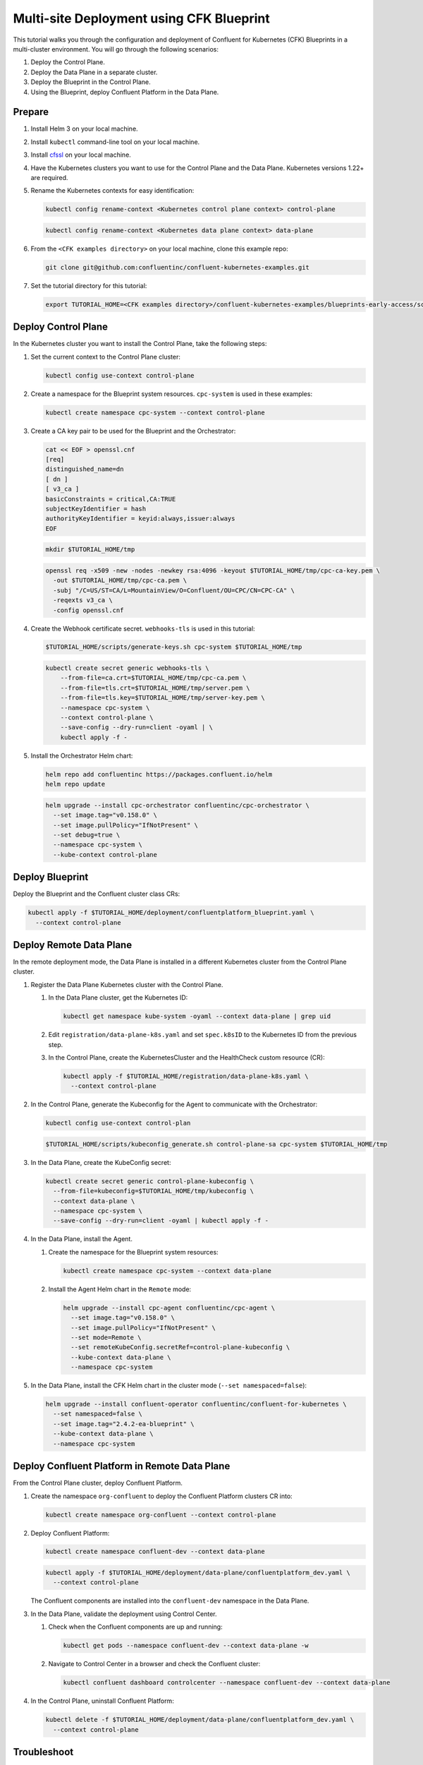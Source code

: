 ==========================================
Multi-site Deployment using CFK Blueprint
==========================================

This tutorial walks you through the configuration and deployment of Confluent
for Kubernetes (CFK) Blueprints in a multi-cluster environment. You will go
through the following scenarios:

#. Deploy the Control Plane.

#. Deploy the Data Plane in a separate cluster.

#. Deploy the Blueprint in the Control Plane.

#. Using the Blueprint, deploy Confluent Platform in the Data Plane. 

Prepare  
-------------

#. Install Helm 3 on your local machine.

#. Install ``kubectl`` command-line tool on your local machine.

#. Install `cfssl <https://github.com/cloudflare/cfssl/releases/tag/v1.6.3>`__ 
   on your local machine.

#. Have the Kubernetes clusters you want to use for the Control Plane and the
   Data Plane. Kubernetes versions 1.22+ are required.
   
#. Rename the Kubernetes contexts for easy identification:

   .. sourcecode:: bash
   
      kubectl config rename-context <Kubernetes control plane context> control-plane
      
   .. sourcecode:: bash

      kubectl config rename-context <Kubernetes data plane context> data-plane
   
#. From the ``<CFK examples directory>`` on your local machine, clone this 
   example repo:

   .. sourcecode:: bash

      git clone git@github.com:confluentinc/confluent-kubernetes-examples.git

#. Set the tutorial directory for this tutorial:

   .. sourcecode:: bash

      export TUTORIAL_HOME=<CFK examples directory>/confluent-kubernetes-examples/blueprints-early-access/scenarios/quickstart-deploy
        
.. _deploy-control-plane: 

Deploy Control Plane  
----------------------

In the Kubernetes cluster you want to install the Control Plane, take the
following steps:

#. Set the current context to the Control Plane cluster:

   .. sourcecode:: bash
   
      kubectl config use-context control-plane

#. Create a namespace for the Blueprint system resources. ``cpc-system`` is used 
   in these examples:

   .. sourcecode:: bash

      kubectl create namespace cpc-system --context control-plane

#. Create a CA key pair to be used for the Blueprint and the Orchestrator:

   .. sourcecode:: bash

      cat << EOF > openssl.cnf
      [req]
      distinguished_name=dn
      [ dn ]
      [ v3_ca ]
      basicConstraints = critical,CA:TRUE
      subjectKeyIdentifier = hash
      authorityKeyIdentifier = keyid:always,issuer:always
      EOF
     
   .. sourcecode:: bash
   
      mkdir $TUTORIAL_HOME/tmp

   .. sourcecode:: bash

      openssl req -x509 -new -nodes -newkey rsa:4096 -keyout $TUTORIAL_HOME/tmp/cpc-ca-key.pem \
        -out $TUTORIAL_HOME/tmp/cpc-ca.pem \
        -subj "/C=US/ST=CA/L=MountainView/O=Confluent/OU=CPC/CN=CPC-CA" \
        -reqexts v3_ca \
        -config openssl.cnf

#. Create the Webhook certificate secret. ``webhooks-tls`` is used in this 
   tutorial:
      
   .. sourcecode:: bash

      $TUTORIAL_HOME/scripts/generate-keys.sh cpc-system $TUTORIAL_HOME/tmp
      
   .. sourcecode:: bash
    
      kubectl create secret generic webhooks-tls \
          --from-file=ca.crt=$TUTORIAL_HOME/tmp/cpc-ca.pem \
          --from-file=tls.crt=$TUTORIAL_HOME/tmp/server.pem \
          --from-file=tls.key=$TUTORIAL_HOME/tmp/server-key.pem \
          --namespace cpc-system \
          --context control-plane \
          --save-config --dry-run=client -oyaml | \
          kubectl apply -f -                     
 
#. Install the Orchestrator Helm chart:

   .. sourcecode:: bash

      helm repo add confluentinc https://packages.confluent.io/helm
      helm repo update

   .. sourcecode:: bash

      helm upgrade --install cpc-orchestrator confluentinc/cpc-orchestrator \
        --set image.tag="v0.158.0" \
        --set image.pullPolicy="IfNotPresent" \
        --set debug=true \
        --namespace cpc-system \
        --kube-context control-plane 

.. _deploy-blueprint: 

Deploy Blueprint
---------------- 

Deploy the Blueprint and the Confluent cluster class CRs:

.. sourcecode:: bash

   kubectl apply -f $TUTORIAL_HOME/deployment/confluentplatform_blueprint.yaml \
     --context control-plane

.. _deploy-remote-data-plane: 

Deploy Remote Data Plane 
---------------------------

In the remote deployment mode, the Data Plane is installed in a different
Kubernetes cluster from the Control Plane cluster.

#. Register the Data Plane Kubernetes cluster with the Control Plane.
   
   #. In the Data Plane cluster, get the Kubernetes ID:
   
      .. sourcecode:: bash
   
         kubectl get namespace kube-system -oyaml --context data-plane | grep uid

   #. Edit ``registration/data-plane-k8s.yaml`` and set 
      ``spec.k8sID`` to the Kubernetes ID from the previous step.
      
   #. In the Control Plane, create the KubernetesCluster and the HealthCheck 
      custom resource (CR):
   
      .. sourcecode:: bash

         kubectl apply -f $TUTORIAL_HOME/registration/data-plane-k8s.yaml \
           --context control-plane

#. In the Control Plane, generate the Kubeconfig for the Agent to communicate 
   with the Orchestrator:

   .. sourcecode:: bash

      kubectl config use-context control-plan 
      
   .. sourcecode:: bash

      $TUTORIAL_HOME/scripts/kubeconfig_generate.sh control-plane-sa cpc-system $TUTORIAL_HOME/tmp

#. In the Data Plane, create the KubeConfig secret:
   
   .. sourcecode:: bash
   
      kubectl create secret generic control-plane-kubeconfig \
        --from-file=kubeconfig=$TUTORIAL_HOME/tmp/kubeconfig \
        --context data-plane \
        --namespace cpc-system \
        --save-config --dry-run=client -oyaml | kubectl apply -f -

#. In the Data Plane, install the Agent.

   #. Create the namespace for the Blueprint system resources:

      .. sourcecode:: bash 
      
         kubectl create namespace cpc-system --context data-plane

   #. Install the Agent Helm chart in the ``Remote`` mode:

      .. sourcecode:: bash

         helm upgrade --install cpc-agent confluentinc/cpc-agent \
           --set image.tag="v0.158.0" \
           --set image.pullPolicy="IfNotPresent" \
           --set mode=Remote \
           --set remoteKubeConfig.secretRef=control-plane-kubeconfig \
           --kube-context data-plane \
           --namespace cpc-system

#. In the Data Plane, install the CFK Helm chart in the cluster mode 
   (``--set namespaced=false``):

   .. sourcecode:: bash

      helm upgrade --install confluent-operator confluentinc/confluent-for-kubernetes \
        --set namespaced=false \
        --set image.tag="2.4.2-ea-blueprint" \
        --kube-context data-plane \
        --namespace cpc-system

.. _deploy-remote-cp:

Deploy Confluent Platform in Remote Data Plane 
----------------------------------------------

From the Control Plane cluster, deploy Confluent Platform.

#. Create the namespace ``org-confluent`` to deploy the Confluent Platform 
   clusters CR into:

   .. sourcecode:: bash

      kubectl create namespace org-confluent --context control-plane

#. Deploy Confluent Platform: 

   .. sourcecode:: bash

      kubectl create namespace confluent-dev --context data-plane

   .. sourcecode:: bash

      kubectl apply -f $TUTORIAL_HOME/deployment/data-plane/confluentplatform_dev.yaml \
        --context control-plane

   The Confluent components are installed into the ``confluent-dev`` namespace
   in the Data Plane.
   
#. In the Data Plane, validate the deployment using Control Center.

   #. Check when the Confluent components are up and running:
   
      .. sourcecode:: bash

         kubectl get pods --namespace confluent-dev --context data-plane -w
   
   #. Navigate to Control Center in a browser and check the Confluent cluster:

      .. sourcecode:: bash

         kubectl confluent dashboard controlcenter --namespace confluent-dev --context data-plane

#. In the Control Plane, uninstall Confluent Platform:

   .. sourcecode:: bash

      kubectl delete -f $TUTORIAL_HOME/deployment/data-plane/confluentplatform_dev.yaml \
        --context control-plane

Troubleshoot
-------------

* To check the states of the Operator and the Agent, run:

  .. sourcecode:: bash 

     kubectl get agent cpc-agent-install --namespace cpc-system --context control-plane -oyaml
     
  .. sourcecode:: bash 

     kubectl get cpchealthcheck --namespace cpc-system --context control-plane
